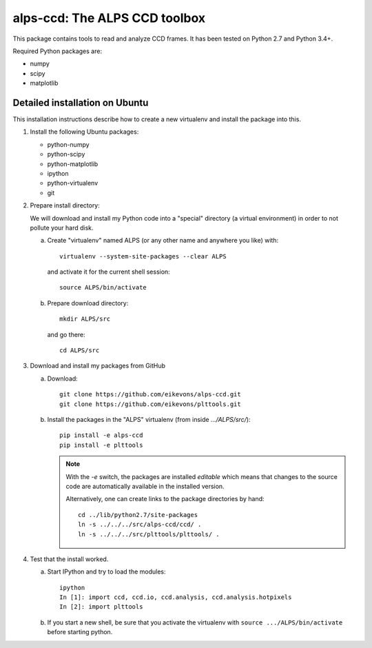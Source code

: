 alps-ccd: The ALPS CCD toolbox
==============================

This package contains tools to read and analyze CCD frames. It has been tested
on Python 2.7 and Python 3.4+.

Required Python packages are:

- numpy
- scipy
- matplotlib


Detailed installation on Ubuntu
-------------------------------

This installation instructions describe how to create a new virtualenv and
install the package into this.

1. Install the following Ubuntu packages:

   - python-numpy
   - python-scipy
   - python-matplotlib
   - ipython
   - python-virtualenv
   - git

2. Prepare install directory:

   We will download and install my Python code into a "special" directory (a
   virtual environment) in order to not pollute your hard disk.

   a) Create "virtualenv" named ALPS (or any other name and anywhere you like) with::

          virtualenv --system-site-packages --clear ALPS

      and activate it for the current shell session::

            source ALPS/bin/activate

   b) Prepare download directory::

          mkdir ALPS/src

      and go there::

          cd ALPS/src

3. Download and install my packages from GitHub

   a) Download::

          git clone https://github.com/eikevons/alps-ccd.git
          git clone https://github.com/eikevons/plttools.git


   b) Install the packages in the "ALPS" virtualenv (from inside `.../ALPS/src/`)::

          pip install -e alps-ccd
          pip install -e plttools

      .. note:: With the `-e` switch, the packages are installed
         *editable* which means that changes to the source code are
         automatically available in the installed version.

         Alternatively, one can create links to the package directories
         by hand::

             cd ../lib/python2.7/site-packages
             ln -s ../../../src/alps-ccd/ccd/ .
             ln -s ../../../src/plttools/plttools/ .

4. Test that the install worked.

   a) Start IPython and try to load the modules::

          ipython
          In [1]: import ccd, ccd.io, ccd.analysis, ccd.analysis.hotpixels
          In [2]: import plttools
   
   b) If you start a new shell, be sure that you activate the virtualenv
      with ``source .../ALPS/bin/activate`` before starting python.
